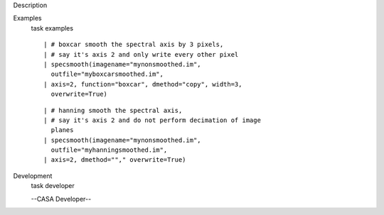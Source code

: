 

.. _Description:

Description
   

.. _Examples:

Examples
   task examples
   
   ::
   
      | # boxcar smooth the spectral axis by 3 pixels,
      | # say it's axis 2 and only write every other pixel
      | specsmooth(imagename="mynonsmoothed.im",
        outfile="myboxcarsmoothed.im",
      | axis=2, function="boxcar", dmethod="copy", width=3,
        overwrite=True)
   
   ::
   
      | # hanning smooth the spectral axis,
      | # say it's axis 2 and do not perform decimation of image
        planes
      | specsmooth(imagename="mynonsmoothed.im",
        outfile="myhanningsmoothed.im",
      | axis=2, dmethod=""," overwrite=True)
   

.. _Development:

Development
   task developer
   
   --CASA Developer--
   
   